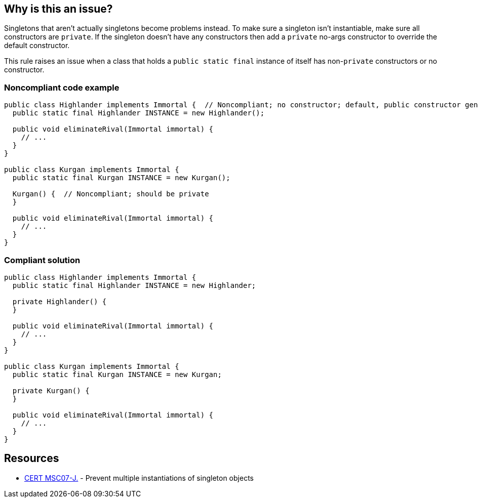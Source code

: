== Why is this an issue?

Singletons that aren't actually singletons become problems instead. To make sure a singleton isn't instantiable, make sure all constructors are ``++private++``. If the singleton doesn't have any constructors then add a ``++private++`` no-args constructor to override the default constructor.


This rule raises an issue when a class that holds a ``++public static final++`` instance of itself has non-``++private++`` constructors or no constructor.


=== Noncompliant code example

[source,java]
----
public class Highlander implements Immortal {  // Noncompliant; no constructor; default, public constructor generated
  public static final Highlander INSTANCE = new Highlander();

  public void eliminateRival(Immortal immortal) {
    // ...
  }
}

public class Kurgan implements Immortal {
  public static final Kurgan INSTANCE = new Kurgan();

  Kurgan() {  // Noncompliant; should be private
  }

  public void eliminateRival(Immortal immortal) {
    // ...
  }
}
----


=== Compliant solution

[source,java]
----
public class Highlander implements Immortal {
  public static final Highlander INSTANCE = new Highlander;

  private Highlander() {
  }

  public void eliminateRival(Immortal immortal) {
    // ...
  }
}

public class Kurgan implements Immortal {
  public static final Kurgan INSTANCE = new Kurgan;

  private Kurgan() {
  }

  public void eliminateRival(Immortal immortal) {
    // ...
  }
}
----


== Resources

* https://wiki.sei.cmu.edu/confluence/x/_zZGBQ[CERT MSC07-J.] - Prevent multiple instantiations of singleton objects


ifdef::env-github,rspecator-view[]

'''
== Implementation Specification
(visible only on this page)

=== Message

* Make this constructor "private"
* Add a "private" constructor to this class so the default constructor won't be generated.


'''
== Comments And Links
(visible only on this page)

=== is related to: S1186

=== on 11 Jun 2015, 20:07:31 Ann Campbell wrote:
CodePro: Enforce Singleton Property with Private Constructor

=== on 16 Jun 2015, 13:19:32 Nicolas Peru wrote:
Looks good.

=== on 13 Apr 2017, 21:10:24 Ann Campbell wrote:
We'll probably want to add an exception to the RSPEC-1186 implementation once this rule is implemented

endif::env-github,rspecator-view[]

